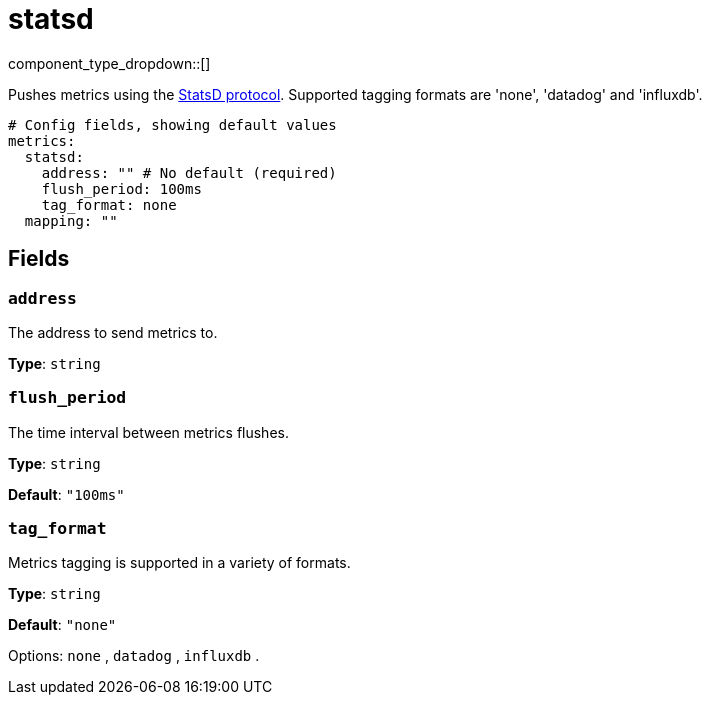 = statsd
// tag::single-source[]
:type: metrics
:status: stable

component_type_dropdown::[]

Pushes metrics using the https://github.com/statsd/statsd[StatsD protocol^]. Supported tagging formats are 'none', 'datadog' and 'influxdb'.

```yml
# Config fields, showing default values
metrics:
  statsd:
    address: "" # No default (required)
    flush_period: 100ms
    tag_format: none
  mapping: ""
```

== Fields

=== `address`

The address to send metrics to.


*Type*: `string`


=== `flush_period`

The time interval between metrics flushes.


*Type*: `string`

*Default*: `"100ms"`

=== `tag_format`

Metrics tagging is supported in a variety of formats.


*Type*: `string`

*Default*: `"none"`

Options:
`none`
, `datadog`
, `influxdb`
.

// end::single-source[]
